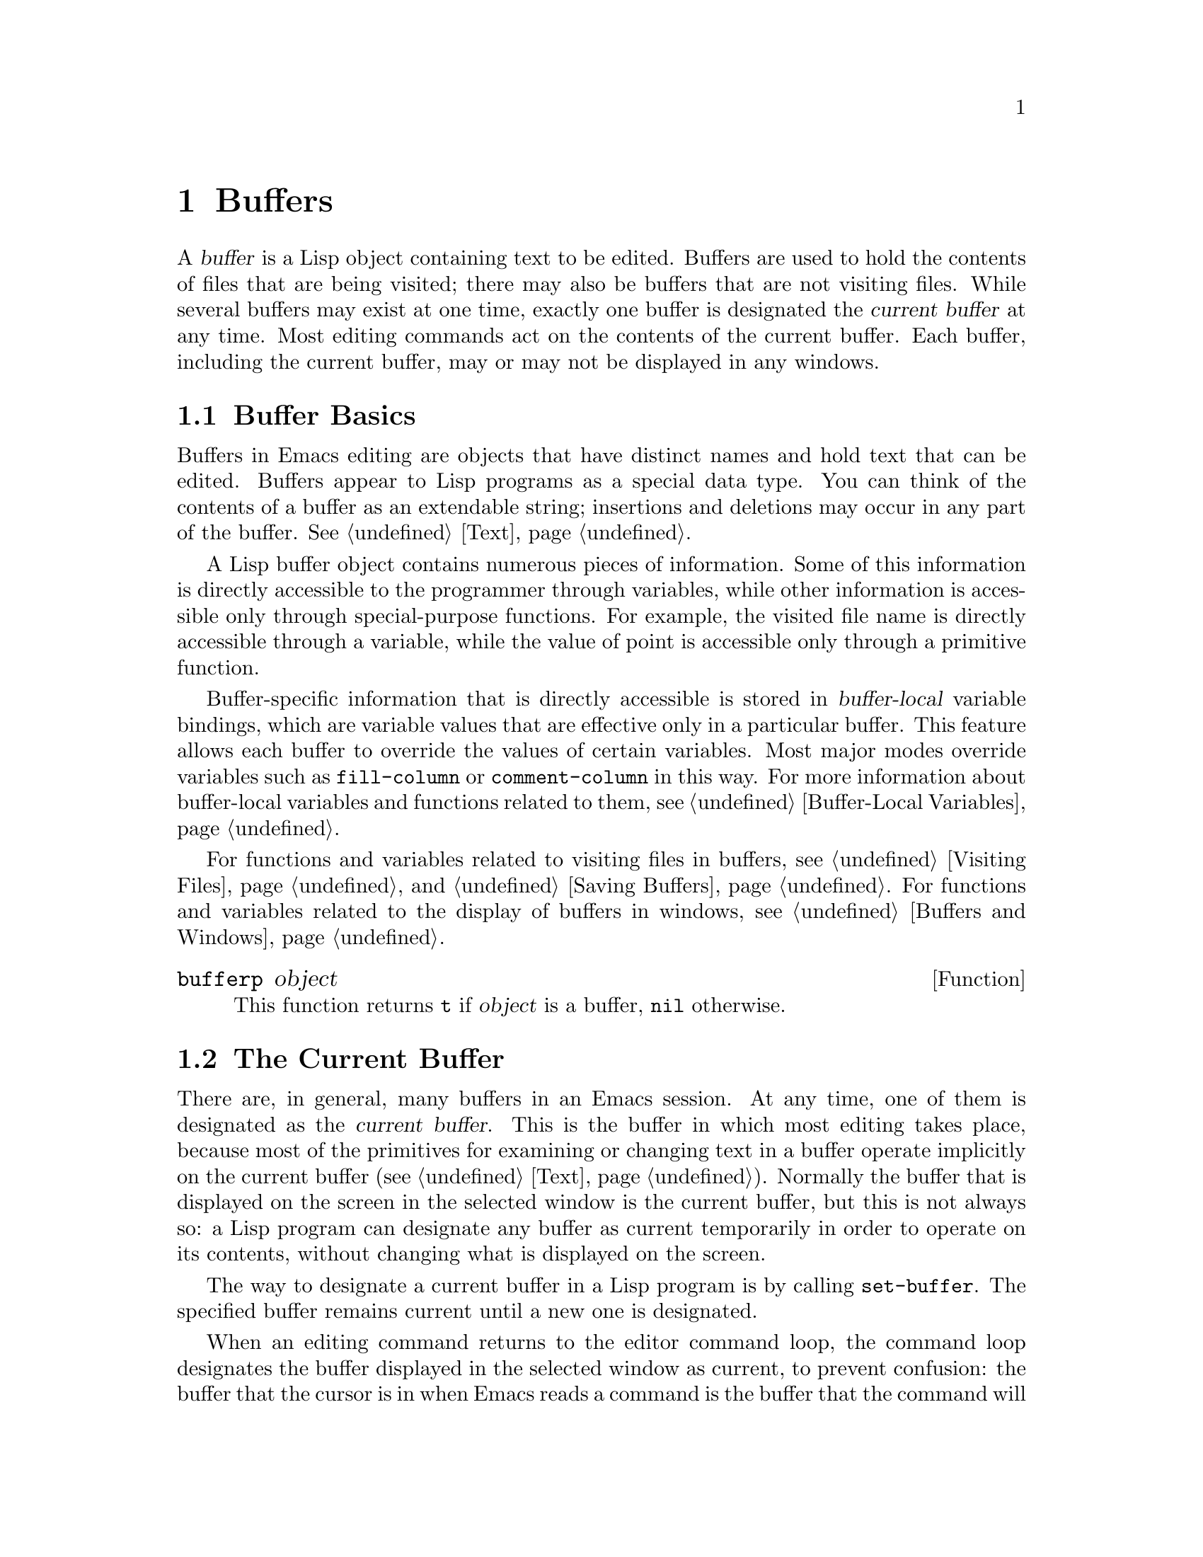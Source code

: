 @c -*-texinfo-*-
@c This is part of the GNU Emacs Lisp Reference Manual.
@c Copyright (C) 1990, 1991, 1992, 1993, 1994 Free Software Foundation, Inc. 
@c See the file elisp.texi for copying conditions.
@setfilename ../info/buffers
@node Buffers, Windows, Backups and Auto-Saving, Top
@chapter Buffers
@cindex buffer

  A @dfn{buffer} is a Lisp object containing text to be edited.  Buffers
are used to hold the contents of files that are being visited; there may
also be buffers that are not visiting files.  While several buffers may
exist at one time, exactly one buffer is designated the @dfn{current
buffer} at any time.  Most editing commands act on the contents of the
current buffer.  Each buffer, including the current buffer, may or may
not be displayed in any windows.

@menu
* Buffer Basics::       What is a buffer?
* Current Buffer::      Designating a buffer as current
                          so primitives will access its contents.
* Buffer Names::        Accessing and changing buffer names.
* Buffer File Name::    The buffer file name indicates which file is visited.
* Buffer Modification:: A buffer is @dfn{modified} if it needs to be saved.
* Modification Time::   Determining whether the visited file was changed
                         ``behind Emacs's back''.
* Read Only Buffers::   Modifying text is not allowed in a read-only buffer.
* The Buffer List::     How to look at all the existing buffers.
* Creating Buffers::    Functions that create buffers.
* Killing Buffers::     Buffers exist until explicitly killed.
* Indirect Buffers::    An indirect buffer shares text with some other buffer.
@end menu

@node Buffer Basics
@comment  node-name,  next,  previous,  up
@section Buffer Basics

@ifinfo
  A @dfn{buffer} is a Lisp object containing text to be edited.  Buffers
are used to hold the contents of files that are being visited; there may
also be buffers that are not visiting files.  While several buffers may
exist at one time, exactly one buffer is designated the @dfn{current
buffer} at any time.  Most editing commands act on the contents of the
current buffer.  Each buffer, including the current buffer, may or may
not be displayed in any windows.
@end ifinfo

  Buffers in Emacs editing are objects that have distinct names and hold
text that can be edited.  Buffers appear to Lisp programs as a special
data type.  You can think of the contents of a buffer as an extendable
string; insertions and deletions may occur in any part of the buffer.
@xref{Text}.

  A Lisp buffer object contains numerous pieces of information.  Some of
this information is directly accessible to the programmer through
variables, while other information is accessible only through
special-purpose functions.  For example, the visited file name is
directly accessible through a variable, while the value of point is
accessible only through a primitive function.

  Buffer-specific information that is directly accessible is stored in
@dfn{buffer-local} variable bindings, which are variable values that are
effective only in a particular buffer.  This feature allows each buffer
to override the values of certain variables.  Most major modes override
variables such as @code{fill-column} or @code{comment-column} in this
way.  For more information about buffer-local variables and functions
related to them, see @ref{Buffer-Local Variables}.

  For functions and variables related to visiting files in buffers, see
@ref{Visiting Files} and @ref{Saving Buffers}.  For functions and
variables related to the display of buffers in windows, see
@ref{Buffers and Windows}.

@defun bufferp object
This function returns @code{t} if @var{object} is a buffer,
@code{nil} otherwise.
@end defun

@node Current Buffer
@section The Current Buffer
@cindex selecting a buffer
@cindex changing to another buffer
@cindex current buffer

  There are, in general, many buffers in an Emacs session.  At any time,
one of them is designated as the @dfn{current buffer}.  This is the
buffer in which most editing takes place, because most of the primitives
for examining or changing text in a buffer operate implicitly on the
current buffer (@pxref{Text}).  Normally the buffer that is displayed on
the screen in the selected window is the current buffer, but this is not
always so: a Lisp program can designate any buffer as current
temporarily in order to operate on its contents, without changing what
is displayed on the screen.

  The way to designate a current buffer in a Lisp program is by calling
@code{set-buffer}.  The specified buffer remains current until a new one
is designated.

  When an editing command returns to the editor command loop, the
command loop designates the buffer displayed in the selected window as
current, to prevent confusion: the buffer that the cursor is in when
Emacs reads a command is the buffer that the command will apply to.
(@xref{Command Loop}.)  Therefore, @code{set-buffer} is not the way to
switch visibly to a different buffer so that the user can edit it.  For
this, you must use the functions described in @ref{Displaying Buffers}.

  However, Lisp functions that change to a different current buffer
should not depend on the command loop to set it back afterwards.
Editing commands written in Emacs Lisp can be called from other programs
as well as from the command loop.  It is convenient for the caller if
the subroutine does not change which buffer is current (unless, of
course, that is the subroutine's purpose).  Therefore, you should
normally use @code{set-buffer} within a @code{save-excursion} that will
restore the current buffer when your function is done
(@pxref{Excursions}).  Here is an example, the code for the command
@code{append-to-buffer} (with the documentation string abridged):

@example
@group
(defun append-to-buffer (buffer start end)
  "Append to specified buffer the text of the region.
@dots{}"
  (interactive "BAppend to buffer: \nr")
  (let ((oldbuf (current-buffer)))
    (save-excursion
      (set-buffer (get-buffer-create buffer))
      (insert-buffer-substring oldbuf start end))))
@end group
@end example

@noindent
This function binds a local variable to the current buffer, and then
@code{save-excursion} records the values of point, the mark, and the
original buffer.  Next, @code{set-buffer} makes another buffer current.
Finally, @code{insert-buffer-substring} copies the string from the
original current buffer to the new current buffer.

  If the buffer appended to happens to be displayed in some window, 
the next redisplay will show how its text has changed.  Otherwise, you
will not see the change immediately on the screen.  The buffer becomes
current temporarily during the execution of the command, but this does
not cause it to be displayed.

  If you make local bindings (with @code{let} or function arguments) for
a variable that may also have buffer-local bindings, make sure that the
same buffer is current at the beginning and at the end of the local
binding's scope.  Otherwise you might bind it in one buffer and unbind
it in another!  There are two ways to do this.  In simple cases, you may
see that nothing ever changes the current buffer within the scope of the
binding.  Otherwise, use @code{save-excursion} to make sure that the
buffer current at the beginning is current again whenever the variable
is unbound.

  It is not reliable to change the current buffer back with
@code{set-buffer}, because that won't do the job if a quit happens while
the wrong buffer is current.  Here is what @emph{not} to do:

@example
@group
(let (buffer-read-only
      (obuf (current-buffer)))
  (set-buffer @dots{})
  @dots{}
  (set-buffer obuf))
@end group
@end example

@noindent
Using @code{save-excursion}, as shown below, handles quitting, errors,
and @code{throw}, as well as ordinary evaluation.

@example
@group
(let (buffer-read-only)
  (save-excursion
    (set-buffer @dots{})
    @dots{}))
@end group
@end example

@defun current-buffer
This function returns the current buffer.

@example
@group
(current-buffer)
     @result{} #<buffer buffers.texi>
@end group
@end example
@end defun

@defun set-buffer buffer-or-name
This function makes @var{buffer-or-name} the current buffer.  It does
not display the buffer in the currently selected window or in any other
window, so the user cannot necessarily see the buffer.  But Lisp
programs can in any case work on it.

This function returns the buffer identified by @var{buffer-or-name}.
An error is signaled if @var{buffer-or-name} does not identify an
existing buffer.
@end defun

@node Buffer Names
@section Buffer Names
@cindex buffer names

  Each buffer has a unique name, which is a string.  Many of the
functions that work on buffers accept either a buffer or a buffer name
as an argument.  Any argument called @var{buffer-or-name} is of this
sort, and an error is signaled if it is neither a string nor a buffer.
Any argument called @var{buffer} must be an actual buffer
object, not a name.

  Buffers that are ephemeral and generally uninteresting to the user
have names starting with a space, so that the @code{list-buffers} and
@code{buffer-menu} commands don't mention them.  A name starting with
space also initially disables recording undo information; see
@ref{Undo}.

@defun buffer-name &optional buffer
This function returns the name of @var{buffer} as a string.  If
@var{buffer} is not supplied, it defaults to the current buffer.

If @code{buffer-name} returns @code{nil}, it means that @var{buffer}
has been killed.  @xref{Killing Buffers}.

@example
@group
(buffer-name)
     @result{} "buffers.texi"
@end group

@group
(setq foo (get-buffer "temp"))
     @result{} #<buffer temp>
@end group
@group
(kill-buffer foo)
     @result{} nil
@end group
@group
(buffer-name foo)
     @result{} nil
@end group
@group
foo
     @result{} #<killed buffer>
@end group
@end example
@end defun

@deffn Command rename-buffer newname &optional unique
This function renames the current buffer to @var{newname}.  An error
is signaled if @var{newname} is not a string, or if there is already a
buffer with that name.  The function returns @code{nil}.

@c Emacs 19 feature
Ordinarily, @code{rename-buffer} signals an error if @var{newname} is
already in use.  However, if @var{unique} is non-@code{nil}, it modifies
@var{newname} to make a name that is not in use.  Interactively, you can
make @var{unique} non-@code{nil} with a numeric prefix argument.

One application of this command is to rename the @samp{*shell*} buffer
to some other name, thus making it possible to create a second shell
buffer under the name @samp{*shell*}.
@end deffn

@defun get-buffer buffer-or-name
This function returns the buffer specified by @var{buffer-or-name}.
If @var{buffer-or-name} is a string and there is no buffer with that
name, the value is @code{nil}.  If @var{buffer-or-name} is a buffer, it
is returned as given.  (That is not very useful, so the argument is usually 
a name.)  For example:

@example
@group
(setq b (get-buffer "lewis"))
     @result{} #<buffer lewis>
@end group
@group
(get-buffer b)
     @result{} #<buffer lewis>
@end group
@group
(get-buffer "Frazzle-nots")
     @result{} nil
@end group
@end example

See also the function @code{get-buffer-create} in @ref{Creating Buffers}.
@end defun

@c Emacs 19 feature
@defun generate-new-buffer-name starting-name
This function returns a name that would be unique for a new buffer---but
does not create the buffer.  It starts with @var{starting-name}, and
produces a name not currently in use for any buffer by appending a
number inside of @samp{<@dots{}>}.

See the related function @code{generate-new-buffer} in @ref{Creating
Buffers}.
@end defun

@node Buffer File Name
@section Buffer File Name
@cindex visited file
@cindex buffer file name
@cindex file name of buffer

  The @dfn{buffer file name} is the name of the file that is visited in
that buffer.  When a buffer is not visiting a file, its buffer file name
is @code{nil}.  Most of the time, the buffer name is the same as the
nondirectory part of the buffer file name, but the buffer file name and
the buffer name are distinct and can be set independently.
@xref{Visiting Files}.

@defun buffer-file-name &optional buffer
This function returns the absolute file name of the file that
@var{buffer} is visiting.  If @var{buffer} is not visiting any file,
@code{buffer-file-name} returns @code{nil}.  If @var{buffer} is not
supplied, it defaults to the current buffer.

@example
@group
(buffer-file-name (other-buffer))
     @result{} "/usr/user/lewis/manual/files.texi"
@end group
@end example
@end defun

@defvar buffer-file-name
This buffer-local variable contains the name of the file being visited
in the current buffer, or @code{nil} if it is not visiting a file.  It
is a permanent local, unaffected by @code{kill-local-variables}.

@example
@group
buffer-file-name
     @result{} "/usr/user/lewis/manual/buffers.texi"
@end group
@end example

It is risky to change this variable's value without doing various other
things.  See the definition of @code{set-visited-file-name} in
@file{files.el}; some of the things done there, such as changing the
buffer name, are not strictly necessary, but others are essential to
avoid confusing Emacs.
@end defvar

@defvar buffer-file-truename
This buffer-local variable holds the truename of the file visited in the
current buffer, or @code{nil} if no file is visited.  It is a permanent
local, unaffected by @code{kill-local-variables}.  @xref{Truenames}.
@end defvar

@defvar buffer-file-number
This buffer-local variable holds the file number and directory device
number of the file visited in the current buffer, or @code{nil} if no
file or a nonexistent file is visited.  It is a permanent local,
unaffected by @code{kill-local-variables}.  @xref{Truenames}.

The value is normally a list of the form @code{(@var{filenum}
@var{devnum})}.  This pair of numbers uniquely identifies the file among
all files accessible on the system.  See the function
@code{file-attributes}, in @ref{File Attributes}, for more information
about them.
@end defvar

@defun get-file-buffer filename
This function returns the buffer visiting file @var{filename}.  If
there is no such buffer, it returns @code{nil}.  The argument
@var{filename}, which must be a string, is expanded (@pxref{File Name
Expansion}), then compared against the visited file names of all live
buffers.

@example
@group
(get-file-buffer "buffers.texi")
    @result{} #<buffer buffers.texi>
@end group
@end example

In unusual circumstances, there can be more than one buffer visiting
the same file name.  In such cases, this function returns the first
such buffer in the buffer list.
@end defun

@deffn Command set-visited-file-name filename
If @var{filename} is a non-empty string, this function changes the
name of the file visited in current buffer to @var{filename}.  (If the
buffer had no visited file, this gives it one.)  The @emph{next time}
the buffer is saved it will go in the newly-specified file.  This
command marks the buffer as modified, since it does not (as far as Emacs
knows) match the contents of @var{filename}, even if it matched the
former visited file.

If @var{filename} is @code{nil} or the empty string, that stands for
``no visited file''.  In this case, @code{set-visited-file-name} marks
the buffer as having no visited file.

@c Wordy to avoid overfull hbox.  --rjc 16mar92
When the function @code{set-visited-file-name} is called interactively, it
prompts for @var{filename} in the minibuffer.

See also @code{clear-visited-file-modtime} and
@code{verify-visited-file-modtime} in @ref{Buffer Modification}.
@end deffn

@defvar list-buffers-directory
This buffer-local variable records a string to display in a buffer
listing in place of the visited file name, for buffers that don't have a
visited file name.  Dired buffers use this variable.
@end defvar

@node Buffer Modification
@section Buffer Modification
@cindex buffer modification
@cindex modification flag (of buffer)

  Emacs keeps a flag called the @dfn{modified flag} for each buffer, to
record whether you have changed the text of the buffer.  This flag is
set to @code{t} whenever you alter the contents of the buffer, and
cleared to @code{nil} when you save it.  Thus, the flag shows whether
there are unsaved changes.  The flag value is normally shown in the mode
line (@pxref{Mode Line Variables}), and controls saving (@pxref{Saving
Buffers}) and auto-saving (@pxref{Auto-Saving}).

  Some Lisp programs set the flag explicitly.  For example, the function
@code{set-visited-file-name} sets the flag to @code{t}, because the text
does not match the newly-visited file, even if it is unchanged from the
file formerly visited.

  The functions that modify the contents of buffers are described in
@ref{Text}.

@defun buffer-modified-p &optional buffer
This function returns @code{t} if the buffer @var{buffer} has been modified
since it was last read in from a file or saved, or @code{nil}
otherwise.  If @var{buffer} is not supplied, the current buffer
is tested.
@end defun

@defun set-buffer-modified-p flag
This function marks the current buffer as modified if @var{flag} is
non-@code{nil}, or as unmodified if the flag is @code{nil}.

Another effect of calling this function is to cause unconditional
redisplay of the mode line for the current buffer.  In fact, the
function @code{force-mode-line-update} works by doing this:

@example
@group
(set-buffer-modified-p (buffer-modified-p))
@end group
@end example
@end defun

@deffn Command not-modified
This command marks the current buffer as unmodified, and not needing
to be saved.  Don't use this function in programs, since it prints a
message in the echo area; use @code{set-buffer-modified-p} (above) instead.
@end deffn

@c Emacs 19 feature
@defun buffer-modified-tick &optional buffer
This function returns @var{buffer}`s modification-count.  This is a
counter that increments every time the buffer is modified.  If
@var{buffer} is @code{nil} (or omitted), the current buffer is used.
@end defun

@node Modification Time
@comment  node-name,  next,  previous,  up
@section Comparison of Modification Time
@cindex comparison of modification time
@cindex modification time, comparison of 

  Suppose that you visit a file and make changes in its buffer, and
meanwhile the file itself is changed on disk.  At this point, saving the
buffer would overwrite the changes in the file.  Occasionally this may
be what you want, but usually it would lose valuable information.  Emacs
therefore checks the file's modification time using the functions
described below before saving the file.

@defun verify-visited-file-modtime buffer
This function compares what @var{buffer} has recorded for the
modification time of its visited file against the actual modification
time of the file as recorded by the operating system.  The two should be
the same unless some other process has written the file since Emacs
visited or saved it.

The function returns @code{t} if the last actual modification time and
Emacs's recorded modification time are the same, @code{nil} otherwise.
@end defun

@defun clear-visited-file-modtime
This function clears out the record of the last modification time of
the file being visited by the current buffer.  As a result, the next
attempt to save this buffer will not complain of a discrepancy in
file modification times.

This function is called in @code{set-visited-file-name} and other
exceptional places where the usual test to avoid overwriting a changed
file should not be done.
@end defun

@c Emacs 19 feature
@defun visited-file-modtime
This function returns the buffer's recorded last file modification time,
as a list of the form @code{(@var{high} . @var{low})}.  (This is the
same format that @code{file-attributes} uses to return time values; see
@ref{File Attributes}.)
@end defun

@c Emacs 19 feature
@defun set-visited-file-modtime &optional time
This function updates the buffer's record of the last modification time
of the visited file, to the value specified by @var{time} if @var{time}
is not @code{nil}, and otherwise to the last modification time of the
visited file.

If @var{time} is not @code{nil}, it should have the form
@code{(@var{high} . @var{low})} or @code{(@var{high} @var{low})}, in
either case containing two integers, each of which holds 16 bits of the
time.

This function is useful if the buffer was not read from the file
normally, or if the file itself has been changed for some known benign
reason.
@end defun

@defun ask-user-about-supersession-threat filename
@cindex obsolete buffer
This function is used to ask a user how to proceed after an attempt to
modify an obsolete buffer visiting file @var{filename}.  An
@dfn{obsolete buffer} is an unmodified buffer for which the associated
file on disk is newer than the last save-time of the buffer.  This means
some other program has probably altered the file.

@kindex file-supersession
Depending on the user's answer, the function may return normally, in
which case the modification of the buffer proceeds, or it may signal a
@code{file-supersession} error with data @code{(@var{filename})}, in which
case the proposed buffer modification is not allowed.  

This function is called automatically by Emacs on the proper
occasions.  It exists so you can customize Emacs by redefining it.
See the file @file{userlock.el} for the standard definition.

See also the file locking mechanism in @ref{File Locks}.
@end defun

@node Read Only Buffers
@section Read-Only Buffers
@cindex read-only buffer
@cindex buffer, read-only

  If a buffer is @dfn{read-only}, then you cannot change its contents,
although you may change your view of the contents by scrolling and 
narrowing.

  Read-only buffers are used in two kinds of situations:

@itemize @bullet
@item
A buffer visiting a write-protected file is normally read-only.

Here, the purpose is to show the user that editing the buffer with the
aim of saving it in the file may be futile or undesirable.  The user who
wants to change the buffer text despite this can do so after clearing
the read-only flag with @kbd{C-x C-q}.

@item
Modes such as Dired and Rmail make buffers read-only when altering the
contents with the usual editing commands is probably a mistake.

The special commands of these modes bind @code{buffer-read-only} to
@code{nil} (with @code{let}) or bind @code{inhibit-read-only} to
@code{t} around the places where they change the text.
@end itemize

@defvar buffer-read-only
This buffer-local variable specifies whether the buffer is read-only.
The buffer is read-only if this variable is non-@code{nil}.
@end defvar

@defvar inhibit-read-only
If this variable is non-@code{nil}, then read-only buffers and read-only
characters may be modified.  Read-only characters in a buffer are those
that have non-@code{nil} @code{read-only} properties (either text
properties or overlay properties).  @xref{Special Properties}, for more
information about text properties.  @xref{Overlays}, for more
information about overlays and their properties.

If @code{inhibit-read-only} is @code{t}, all @code{read-only} character
properties have no effect.  If @code{inhibit-read-only} is a list, then
@code{read-only} character properties have no effect if they are members
of the list (comparison is done with @code{eq}).
@end defvar

@deffn Command toggle-read-only
This command changes whether the current buffer is read-only.  It is
intended for interactive use; don't use it in programs.  At any given
point in a program, you should know whether you want the read-only flag
on or off; so you can set @code{buffer-read-only} explicitly to the
proper value, @code{t} or @code{nil}.
@end deffn

@defun barf-if-buffer-read-only
This function signals a @code{buffer-read-only} error if the current
buffer is read-only.  @xref{Interactive Call}, for another way to
signal an error if the current buffer is read-only.
@end defun

@node The Buffer List
@section The Buffer List
@cindex buffer list

  The @dfn{buffer list} is a list of all live buffers.  Creating a
buffer adds it to this list, and killing a buffer deletes it.  The order
of the buffers in the list is based primarily on how recently each
buffer has been displayed in the selected window.  Buffers move to the
front of the list when they are selected and to the end when they are
buried.  Several functions, notably @code{other-buffer}, use this
ordering.  A buffer list displayed for the user also follows this order.

@defun buffer-list
This function returns a list of all buffers, including those whose names
begin with a space.  The elements are actual buffers, not their names.

@example
@group
(buffer-list)
     @result{} (#<buffer buffers.texi>
         #<buffer  *Minibuf-1*> #<buffer buffer.c>
         #<buffer *Help*> #<buffer TAGS>)
@end group

@group
;; @r{Note that the name of the minibuffer}
;;   @r{begins with a space!}
(mapcar (function buffer-name) (buffer-list))
    @result{} ("buffers.texi" " *Minibuf-1*" 
        "buffer.c" "*Help*" "TAGS")
@end group
@end example

This list is a copy of a list used inside Emacs; modifying it has no
effect on the ordering of buffers.
@end defun

@defun other-buffer &optional buffer-or-name visible-ok
This function returns the first buffer in the buffer list other than
@var{buffer-or-name}.  Usually this is the buffer most recently shown in
the selected window, aside from @var{buffer-or-name}.  Buffers whose
names start with a space are not considered.

If @var{buffer-or-name} is not supplied (or if it is not a buffer),
then @code{other-buffer} returns the first buffer on the buffer list
that is not visible in any window in a visible frame.

If the selected frame has a non-@code{nil} @code{buffer-predicate}
parameter, then @code{other-buffer} uses that predicate to decide which
buffers to consider.  It calls the predicate once for each buffer, and
if the value is @code{nil}, that buffer is ignored.  @xref{X Frame
Parameters}.

@c Emacs 19 feature
If @var{visible-ok} is @code{nil}, @code{other-buffer} avoids returning
a buffer visible in any window on any visible frame, except as a last
resort.   If @var{visible-ok} is non-@code{nil}, then it does not matter
whether a buffer is displayed somewhere or not.

If no suitable buffer exists, the buffer @samp{*scratch*} is returned
(and created, if necessary).
@end defun

@deffn Command bury-buffer &optional buffer-or-name
This function puts @var{buffer-or-name} at the end of the buffer list
without changing the order of any of the other buffers on the list.
This buffer therefore becomes the least desirable candidate for
@code{other-buffer} to return.

If @var{buffer-or-name} is @code{nil} or omitted, this means to bury the
current buffer.  In addition, if the buffer is displayed in the selected
window, this switches to some other buffer (obtained using
@code{other-buffer}) in the selected window.  But if the buffer is
displayed in some other window, it remains displayed there.

If you wish to replace a buffer in all the windows that display it, use
@code{replace-buffer-in-windows}.  @xref{Buffers and Windows}.
@end deffn

@node Creating Buffers
@section Creating Buffers
@cindex creating buffers
@cindex buffers, creating

  This section describes the two primitives for creating buffers.
@code{get-buffer-create} creates a buffer if it finds no existing buffer
with the specified name; @code{generate-new-buffer} always creates a new
buffer and gives it a unique name.

  Other functions you can use to create buffers include
@code{with-output-to-temp-buffer} (@pxref{Temporary Displays}) and
@code{create-file-buffer} (@pxref{Visiting Files}).  Starting a
subprocess can also create a buffer (@pxref{Processes}).

@defun get-buffer-create name
This function returns a buffer named @var{name}.  It returns an existing
buffer with that name, if one exists; otherwise, it creates a new
buffer.  The buffer does not become the current buffer---this function
does not change which buffer is current.

An error is signaled if @var{name} is not a string.

@example
@group
(get-buffer-create "foo")
     @result{} #<buffer foo>
@end group
@end example

The major mode for the new buffer is set to Fundamental mode.  The
variable @code{default-major-mode} is handled at a higher level.
@xref{Auto Major Mode}.
@end defun

@defun generate-new-buffer name
This function returns a newly created, empty buffer, but does not make
it current.  If there is no buffer named @var{name}, then that is the
name of the new buffer.  If that name is in use, this function adds
suffixes of the form @samp{<@var{n}>} to @var{name}, where @var{n} is an
integer.  It tries successive integers starting with 2 until it finds an
available name.

An error is signaled if @var{name} is not a string.

@example
@group
(generate-new-buffer "bar")
     @result{} #<buffer bar>
@end group
@group
(generate-new-buffer "bar")
     @result{} #<buffer bar<2>>
@end group
@group
(generate-new-buffer "bar")
     @result{} #<buffer bar<3>>
@end group
@end example

The major mode for the new buffer is set to Fundamental mode.  The
variable @code{default-major-mode} is handled at a higher level.
@xref{Auto Major Mode}.

See the related function @code{generate-new-buffer-name} in @ref{Buffer
Names}.
@end defun

@node Killing Buffers
@section Killing Buffers
@cindex killing buffers
@cindex buffers, killing

  @dfn{Killing a buffer} makes its name unknown to Emacs and makes its
text space available for other use.

  The buffer object for the buffer that has been killed remains in
existence as long as anything refers to it, but it is specially marked
so that you cannot make it current or display it.  Killed buffers retain
their identity, however; two distinct buffers, when killed, remain
distinct according to @code{eq}.

  If you kill a buffer that is current or displayed in a window, Emacs
automatically selects or displays some other buffer instead.  This means
that killing a buffer can in general change the current buffer.
Therefore, when you kill a buffer, you should also take the precautions
associated with changing the current buffer (unless you happen to know
that the buffer being killed isn't current).  @xref{Current Buffer}.

  If you kill a buffer that is the base buffer of one or more indirect
buffers, the indirect buffers are automatically killed as well.

  The @code{buffer-name} of a killed buffer is @code{nil}.  You can use
this feature to test whether a buffer has been killed:

@example
@group
(defun buffer-killed-p (buffer)
  "Return t if BUFFER is killed."
  (not (buffer-name buffer)))
@end group
@end example

@deffn Command kill-buffer buffer-or-name
This function kills the buffer @var{buffer-or-name}, freeing all its
memory for use as space for other buffers.  (Emacs version 18 and older
was unable to return the memory to the operating system.)  It returns
@code{nil}.

Any processes that have this buffer as the @code{process-buffer} are
sent the @code{SIGHUP} signal, which normally causes them to terminate.
(The basic meaning of @code{SIGHUP} is that a dialup line has been
disconnected.)  @xref{Deleting Processes}.

If the buffer is visiting a file and contains unsaved changes,
@code{kill-buffer} asks the user to confirm before the buffer is killed.
It does this even if not called interactively.  To prevent the request
for confirmation, clear the modified flag before calling
@code{kill-buffer}.  @xref{Buffer Modification}.

Killing a buffer that is already dead has no effect.

@smallexample
(kill-buffer "foo.unchanged")
     @result{} nil
(kill-buffer "foo.changed")

---------- Buffer: Minibuffer ----------
Buffer foo.changed modified; kill anyway? (yes or no) @kbd{yes}
---------- Buffer: Minibuffer ----------

     @result{} nil
@end smallexample
@end deffn

@defvar kill-buffer-query-functions
After confirming unsaved changes, @code{kill-buffer} calls the functions
in the list @code{kill-buffer-query-functions}, in order of appearance,
with no arguments.  The buffer being killed is the current buffer when
they are called.  The idea is that these functions ask for confirmation
from the user for various nonstandard reasons.  If any of them returns
@code{nil}, @code{kill-buffer} spares the buffer's life.
@end defvar

@defvar kill-buffer-hook
This is a normal hook run by @code{kill-buffer} after asking all the
questions it is going to ask, just before actually killing the buffer.
The buffer to be killed is current when the hook functions run.
@xref{Hooks}.
@end defvar

@defvar buffer-offer-save
This variable, if non-@code{nil} in a particular buffer, tells
@code{save-buffers-kill-emacs} and @code{save-some-buffers} to offer to
save that buffer, just as they offer to save file-visiting buffers.  The
variable @code{buffer-offer-save} automatically becomes buffer-local
when set for any reason.  @xref{Buffer-Local Variables}.
@end defvar

@node Indirect Buffers
@section Indirect Buffers
@cindex indirect buffers
@cindex base buffer

  An @dfn{indirect buffer} shares the text of some other buffer, which
is called the @dfn{base buffer} of the indirect buffer.  In some ways it
is the analogue, for buffers, of a symbolic link among files.  The base
buffer may not itself be an indirect buffer.

  The text of the indirect buffer is always identical to the text of its
base buffer; changes made by editing either one are visible immediately
in the other.  This includes the text properties as well as the characters
themselves.

  But in all other respects, the indirect buffer and its base buffer are
completely separate.  They have different names, different values of
point, different narrowing, different markers and overlays (though
inserting or deleting text in either buffer relocates the markers and
overlays for both), different major modes, and different local
variables.

  An indirect buffer cannot visit a file, but its base buffer can.  If
you try to save the indirect buffer, that actually works by saving the
base buffer.

  Killing an indirect buffer has no effect on its base buffer.  Killing
the base buffer effectively kills the indirect buffer in that it cannot
ever again be the current buffer.

@deffn Command make-indirect-buffer base-buffer name
This creates an indirect buffer named @var{name} whose base buffer
is @var{base-buffer}.  The argument @var{base-buffer} may be a buffer
or a string.
 
If @var{base-buffer} is an indirect buffer, its base buffer is used as
the base for the new buffer.
@end deffn

@defun buffer-base-buffer buffer
This function returns the base buffer of @var{buffer}.  If @var{buffer}
is not indirect, the value is @code{nil}.  Otherwise, the value is
another buffer, which is never an indirect buffer.
@end defun

